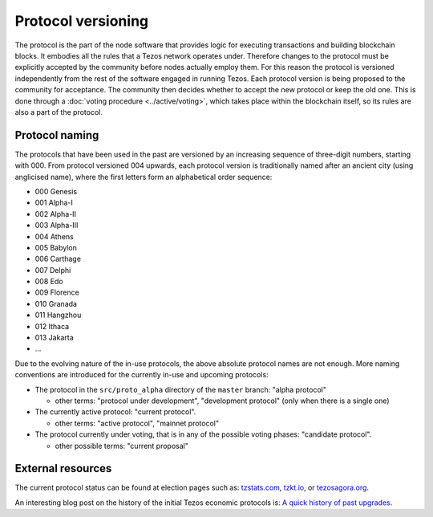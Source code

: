 Protocol versioning
===================

The protocol is the part of the node software that provides logic for executing
transactions and building blockchain blocks. It embodies all the rules that a
Tezos network operates under. Therefore changes to the protocol must be
explicitly accepted by the community before nodes actually employ them. For this
reason the protocol is versioned independently from the rest of the software
engaged in running Tezos. Each protocol version is being proposed to the
community for acceptance. The community then decides whether to accept the new
protocol or keep the old one. This is done through a :doc:`voting procedure <../active/voting>`, which
takes place within the blockchain itself, so its rules are also a part of the
protocol.

.. _naming_convention:

Protocol naming
---------------

The protocols that have been used in the past are versioned by an increasing
sequence of three-digit numbers, starting with 000. From protocol versioned 004
upwards, each protocol version is traditionally named after an ancient city
(using anglicised name), where the first letters form an alphabetical order
sequence:

* 000 Genesis
* 001 Alpha-I
* 002 Alpha-II
* 003 Alpha-III
* 004 Athens
* 005 Babylon
* 006 Carthage
* 007 Delphi
* 008 Edo
* 009 Florence
* 010 Granada
* 011 Hangzhou
* 012 Ithaca
* 013 Jakarta
* ...

Due to the evolving nature of the in-use protocols, the above absolute protocol
names are not enough. More naming conventions are introduced for the currently
in-use and upcoming protocols:

* The protocol in the ``src/proto_alpha`` directory of the ``master`` branch:
  "alpha protocol"

  - other terms: "protocol under development", "development protocol" (only when
    there is a single one)

* The currently active protocol: "current protocol".

  - other terms: "active protocol", "mainnet protocol"

* The protocol currently under voting, that is in any of the possible voting
  phases: "candidate protocol".

  - other possible terms: "current proposal"

External resources
------------------

The current protocol status can be found at election pages such as: tzstats.com_, tzkt.io_, or tezosagora.org_.

An interesting blog post on the history of the initial Tezos economic protocols
is: `A quick history of past upgrades
<https://blog.nomadic-labs.com/amendments-at-work-in-tezos.html#a-quick-history-of-past-upgrades>`_.

.. _tzstats.com: https://tzstats.com/election/head
.. _tzkt.io: https://tzkt.io/governance/current/exploration
.. _tezosagora.org: https://www.tezosagora.org/period
